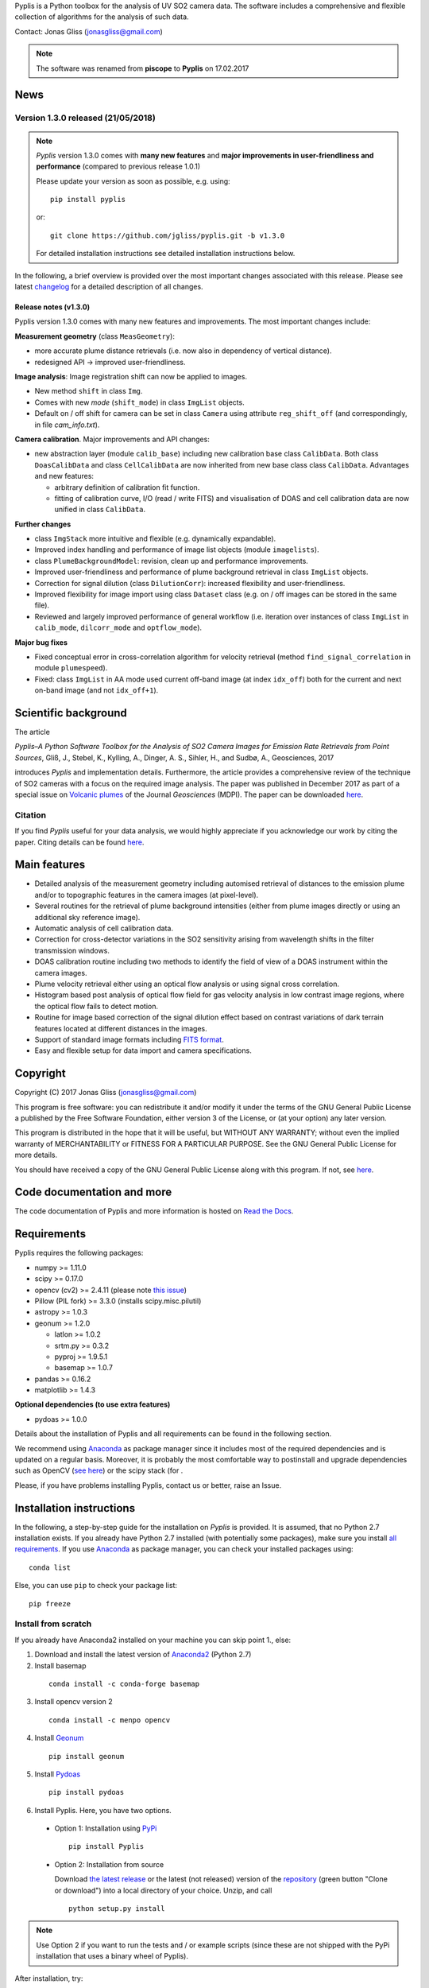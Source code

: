 Pyplis is a Python toolbox for the analysis of UV SO2 camera data. The software includes a comprehensive and flexible collection of algorithms for the analysis of such data.

Contact: Jonas Gliss (jonasgliss@gmail.com)

.. note::

  The software was renamed from **piscope** to **Pyplis** on 17.02.2017

.. _news:

News
====

**Version 1.3.0 released (21/05/2018)**
---------------------------------------

.. note::

  *Pyplis* version 1.3.0 comes with **many new features** and **major improvements in user-friendliness and performance** (compared to previous release 1.0.1)

  Please update your version as soon as possible, e.g. using::

    pip install pyplis

  or::

    git clone https://github.com/jgliss/pyplis.git -b v1.3.0

  For detailed installation instructions see detailed installation instructions below.

In the following, a brief overview is provided over the most important changes associated with this release. Please see latest `changelog <file:///C:/Users/Jonas/repos/pyplis/docs/_build/html/changelog.html#release-1-0-1-1-3-0>`__ for a detailed description of all changes.

.. _release_1.3.0:

**Release notes (v1.3.0)**
^^^^^^^^^^^^^^^^^^^^^^^^^^^

Pyplis version 1.3.0 comes with many new features and improvements. The most important changes include:

**Measurement geometry** (class ``MeasGeometry``):

- more accurate plume distance retrievals (i.e. now also in dependency of vertical distance).
- redesigned API -> improved user-friendliness.

**Image analysis**: Image registration shift can now be applied to images.

- New method ``shift`` in class ``Img``.
- Comes with new *mode*  (``shift_mode``) in class ``ImgList`` objects.
- Default on / off shift for camera can be set in class ``Camera`` using attribute ``reg_shift_off`` (and correspondingly, in file *cam_info.txt*).

**Camera calibration**. Major improvements and API changes:

- new abstraction layer (module ``calib_base``) including new calibration base class ``CalibData``. Both class ``DoasCalibData`` and class ``CellCalibData`` are now inherited from new base class class ``CalibData``. Advantages and new features:

  - arbitrary definition of calibration fit function.
  - fitting of calibration curve, I/O (read / write FITS) and visualisation of DOAS and cell calibration data are now unified in class ``CalibData``.

**Further changes**

- class ``ImgStack`` more intuitive and flexible (e.g. dynamically expandable).
- Improved index handling and performance of image list objects (module ``imagelists``).
- class ``PlumeBackgroundModel``: revision, clean up and performance improvements.
- Improved user-friendliness and performance of plume background retrieval in class ``ImgList`` objects.
- Correction for signal dilution (class ``DilutionCorr``): increased flexibility and user-friendliness.
- Improved flexibility for image import using class ``Dataset`` class (e.g. on / off images can be stored in the same file).
- Reviewed and largely improved performance of general workflow (i.e. iteration over instances of class ``ImgList`` in ``calib_mode``, ``dilcorr_mode`` and ``optflow_mode``).

**Major bug fixes**

- Fixed conceptual error in cross-correlation algorithm for velocity retrieval (method ``find_signal_correlation`` in module ``plumespeed``).
- Fixed: class ``ImgList`` in AA mode used current off-band image (at index ``idx_off``) both for the current and next on-band image (and not ``idx_off+1``).

.. _paper:

Scientific background
=====================

The article

*Pyplis–A Python Software Toolbox for the Analysis of SO2 Camera Images for Emission Rate Retrievals from Point Sources*, Gliß, J., Stebel, K., Kylling, A., Dinger, A. S., Sihler, H., and Sudbø, A., Geosciences, 2017

introduces *Pyplis* and implementation details. Furthermore, the article provides a comprehensive review of the technique of SO2 cameras with a focus on the required image analysis. The paper was published in December 2017 as part of a special issue on `Volcanic plumes <http://www.mdpi.com/journal/geosciences/special_issues/volcanic_processes>`__ of the Journal *Geosciences* (MDPI).
The paper can be downloaded `here <http://www.mdpi.com/2076-3263/7/4/134>`__.

Citation
--------
If you find *Pyplis* useful for your data analysis, we would highly appreciate if you acknowledge our work by citing the paper. Citing details can be found `here <http://www.mdpi.com/2076-3263/7/4/134>`__.

Main features
=============

- Detailed analysis of the measurement geometry including automised retrieval of distances to the emission plume and/or to topographic features in the camera images (at pixel-level).
- Several routines for the retrieval of plume background intensities (either from plume images directly or using an additional sky reference image).
- Automatic analysis of cell calibration data.
- Correction for cross-detector variations in the SO2 sensitivity arising from wavelength shifts in the filter transmission windows.
- DOAS calibration routine including two methods to identify the field of view of a DOAS instrument within the camera images.
- Plume velocity retrieval either using an optical flow analysis or using signal cross correlation.
- Histogram based post analysis of optical flow field for gas velocity analysis in low contrast image regions, where the optical flow fails to detect motion.
- Routine for image based correction of the signal dilution effect based on contrast variations of dark terrain features located at different distances in the images.
- Support of standard image formats including `FITS format <https://de.wikipedia.org/wiki/Flexible_Image_Transport_System>`__.
- Easy and flexible setup for data import and camera specifications.

Copyright
=========

Copyright (C) 2017 Jonas Gliss (jonasgliss@gmail.com)

This program is free software: you can redistribute it and/or modify it under the terms of the GNU General Public License a published by the Free Software Foundation, either version 3 of the License, or (at your option) any later version.

This program is distributed in the hope that it will be useful, but WITHOUT ANY WARRANTY; without even the implied warranty of MERCHANTABILITY or FITNESS FOR A PARTICULAR PURPOSE. See the GNU General Public License for more details.

You should have received a copy of the GNU General Public License along with this program. If not, see `here <http://www.gnu.org/licenses/>`__.

Code documentation and more
============================

The code documentation of Pyplis and more information is hosted on `Read the Docs <http://pyplis.readthedocs.io/en/latest/index.html>`__.

Requirements
============

Pyplis requires the following packages:

- numpy >= 1.11.0
- scipy >= 0.17.0
- opencv (cv2) >= 2.4.11 (please note `this issue <https://github.com/jgliss/pyplis/issues/4>`__)
- Pillow (PIL fork) >= 3.3.0 (installs scipy.misc.pilutil)
- astropy >= 1.0.3
- geonum >= 1.2.0

  - latlon >= 1.0.2
  - srtm.py >= 0.3.2
  - pyproj  >= 1.9.5.1
  - basemap >= 1.0.7

- pandas >= 0.16.2
- matplotlib >= 1.4.3

**Optional dependencies (to use extra features)**

- pydoas >= 1.0.0

Details about the installation of Pyplis and all requirements can be found in the following section.

We recommend using `Anaconda <https://www.continuum.io/downloads>`_ as package manager since it includes most of the required dependencies and is updated on a regular basis. Moreover, it is probably the most comfortable way to postinstall and upgrade dependencies such as OpenCV (`see here <http://stackoverflow.com/questions/23119413/how-to-install-python-opencv-through-conda>`__) or the scipy stack (for .

Please, if you have problems installing Pyplis, contact us or better, raise an Issue.

.. _install:

Installation instructions
=========================

In the following, a step-by-step guide for the installation on *Pyplis* is provided. It is assumed, that no Python 2.7 installation exists. If you already have Python 2.7 installed (with potentially some packages), make sure you install `all requirements <https://github.com/jgliss/pyplis#requirements>`__.
If you use `Anaconda <https://www.anaconda.com/>`__ as package manager, you can check your installed packages using::

  conda list

Else, you can use ``pip`` to check your package list::

  pip freeze


Install from scratch
--------------------

If you already have Anaconda2 installed on your machine you can skip point 1., else:

1. Download and install the latest version of `Anaconda2 <https://www.anaconda.com/download/#windows>`__ (Python 2.7)

2. Install basemap
  ::

    conda install -c conda-forge basemap

3. Install opencv version 2
  ::

    conda install -c menpo opencv

4. Install `Geonum <https://github.com/jgliss/geonum>`__
  ::

    pip install geonum

5. Install `Pydoas <https://github.com/jgliss/pydoas>`__
  ::

    pip install pydoas

6. Install Pyplis. Here, you have two options.

  - Option 1: Installation using `PyPi <https://pypi.python.org/pypi/pyplis>`__
    ::

      pip install Pyplis

  - Option 2: Installation from source

    Download `the latest release <https://github.com/jgliss/pyplis/releases>`__ or the latest (not released) version of the `repository <https://github.com/jgliss/pyplis>`__ (green button "Clone or download") into a local directory of your choice. Unzip, and call
    ::

      python setup.py install

.. note::

  Use Option 2 if you want to run the tests and / or example scripts (since these are not shipped with the PyPi installation that uses a binary wheel of Pyplis).

After installation, try::

  >>> import pyplis

from your Python or IPython console.

Installation remarks and known issues
-------------------------------------

  - If you work on a Windows machine and run into problems with installation of one of the requirements (e.g. if you already had Python 2.7 installed and want to upgrade dependencies such as numpy or scipy), check out the pre-compiled binary wheels on Christoph Gohlke's `webpage <http://www.lfd.uci.edu/~gohlke/pythonlibs/>`_

  - Sometimes it is helpful, to reinstall your whole Python environment (or, if you use Anaconda, `create a new one <https://conda.io/docs/user-guide/tasks/manage-environments.html>`__) rather than trying to upgrade all dependencies to the required version

  - If you find a bug or detect a specific problem with one of the requirements (e.g. due to future releases) please let us know or `raise an issue <https://github.com/jgliss/pyplis/issues>`__.

Testing your installation
=========================

.. note::

  The following steps can only be done if download and install from source (Option 2, previous point) and do not work if you install via pip.

Running tests
-------------

Pyplis contains a (currently incomplete) test suite (located `here <https://github.com/jgliss/pyplis/tree/master/pyplis/test>`__.

The tests can be run manually from the toplevel directory (where the setup.py file lies) using your *command line* (not Python console) using::

  python -m pytest

If any test fails, please `raise an issue <https://github.com/jgliss/pyplis/issues>`__.

Running the pyplis Etna example scripts
---------------------------------------

In order to run the Etna example scripts, you have to download the Etna test dataset (about 2.7 GB). You can download the testdata automatically into a specified folder *<desired_location>*::

  >>> import pyplis
  >>> pyplis.inout.download_test_data(<desired_location>)

If you leave <desired_location> empty, the data will be downloaded into the *my_pyplis* folder, that is automatically created on installation in your user home directory (`more details below <https://github.com/jgliss/pyplis#example-and-test-data>`__).

The scripts can be found in the *scripts* folder of the repo. They include a test mode (can be activated in `SETTINGS.py <https://github.com/jgliss/pyplis/blob/master/scripts/SETTINGS.py>`__ or on script execution via command line  using option --test 1, see below) and can be run automatically from the command line by executing the following two scripts::

  python RUN_INTRO_SCRIPTS.py --test 1

and::

  python RUN_EXAMPLE_SCRIPTS.py --test 1

Getting started
===============

The Pyplis `example scripts <https://github.com/jgliss/pyplis/tree/master/scripts>`_ (see previous point) are a good starting point to get familiar with the features of Pyplis and for writing customised analysis scripts. The scripts require downloading the Etna example dataset (see following section for instructions).

Example and test data
=====================

The pyplis example data (required to run example scripts) is not part of the installation. It can be downloaded `here <https://folk.nilu.no/~arve/pyplis/pyplis_etna_testdata.zip>`__ or automatically downloaded in a Python shell (after installation) using::

  import pyplis
  pyplis.inout.download_test_data(<desired_location>)

which downloads the data into the *my_pyplis* directory if <desired_location> is unspecified. Else, (and if <desired_location> is a valid location) it will be downloaded into <desired_location> which will then be added to the supplementary file *_paths.txt* located in the installation *data* directory. It can then be found by the test data search method::

  pyplis.inout.find_test_data()

The latter searches all paths provided in the file *_paths.txt* whenever access to the test data is required. It raises an Exception, if the data cannot be found.

.. note::

  If the data is downloaded manually (e.g. using the link provided above), please make sure to unzip it into a local directory *<desired_location>* and let pyplis know about it, using::

    import pyplis
    pyplis.inout.set_test_data_path(<desired_location>)


Future developments / ideas
===========================

1. Re-implementation of GUI framework
2. Include DOAS analysis for camera calibration by combining `pydoas <https://pypi.python.org/pypi/pydoas/1.0.1>`__ with `flexDOAS <https://github.com/gkuhl/flexDOAS>`__.
3. Include online access to meteorological databases (e.g. to estimate wind direction, velocity)
